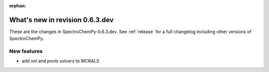 :orphan:

What's new in revision 0.6.3.dev
---------------------------------------------------------------------------------------

These are the changes in SpectroChemPy-0.6.3.dev.
See :ref:`release` for a full changelog including other versions of SpectroChemPy.

New features
~~~~~~~~~~~~

* add `nnl` and `pnnls` solvers to `MCRALS`

